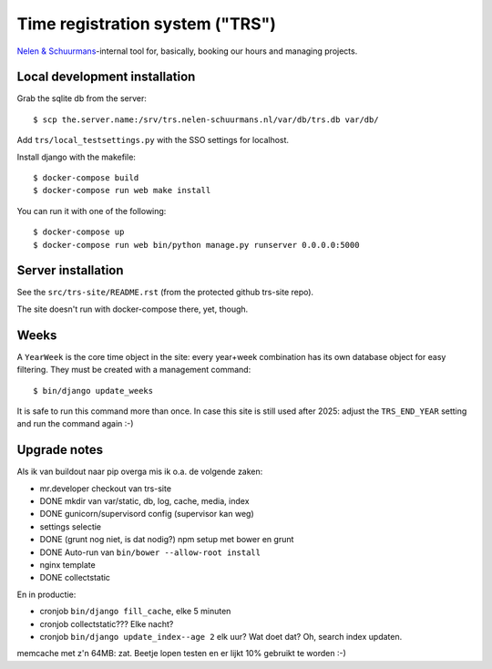 Time registration system ("TRS")
==========================================


.. image:: https://travis-ci.org/nens/trs.png?branch=master
   :target: https://travis-ci.org/nens/trs

.. image:: https://coveralls.io/repos/nens/trs/badge.png?branch=master
  :target: https://coveralls.io/r/nens/trs?branch=master


`Nelen & Schuurmans <http://www.nelen-schuurmans.nl>`_-internal tool for,
basically, booking our hours and managing projects.


Local development installation
------------------------------

Grab the sqlite db from the server::

  $ scp the.server.name:/srv/trs.nelen-schuurmans.nl/var/db/trs.db var/db/

Add ``trs/local_testsettings.py`` with the SSO settings for localhost.

Install django with the makefile::

  $ docker-compose build
  $ docker-compose run web make install

You can run it with one of the following::

  $ docker-compose up
  $ docker-compose run web bin/python manage.py runserver 0.0.0.0:5000


Server installation
-------------------

See the ``src/trs-site/README.rst`` (from the protected github trs-site repo).

The site doesn't run with docker-compose there, yet, though.


Weeks
-----

A ``YearWeek`` is the core time object in the site: every year+week
combination has its own database object for easy filtering. They must be
created with a management command::

    $ bin/django update_weeks

It is safe to run this command more than once. In case this site is still used
after 2025: adjust the ``TRS_END_YEAR`` setting and run the command again :-)


Upgrade notes
-------------

Als ik van buildout naar pip overga mis ik o.a. de volgende zaken:

- mr.developer checkout van trs-site

- DONE mkdir van var/static, db, log, cache, media, index

- DONE gunicorn/supervisord config (supervisor kan weg)

- settings selectie

- DONE (grunt nog niet, is dat nodig?) npm setup met bower en grunt

- DONE Auto-run van ``bin/bower --allow-root install``

- nginx template

- DONE collectstatic

En in productie:

- cronjob ``bin/django fill_cache``, elke 5 minuten

- cronjob collectstatic??? Elke nacht?

- cronjob ``bin/django update_index--age 2`` elk uur? Wat doet dat? Oh, search
  index updaten.

memcache met z'n 64MB: zat. Beetje lopen testen en er lijkt 10% gebruikt te
worden :-)
